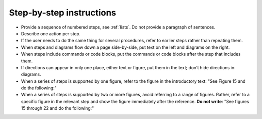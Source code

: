 .. _steps:

Step-by-step instructions
#########################

* Provide a sequence of numbered steps, see :ref:`lists`. Do not provide a
  paragraph of sentences.

* Describe one action per step.

* If the user needs to do the same thing for several procedures, refer to
  earlier steps rather than repeating them.

* When steps and diagrams flow down a page side-by-side, put text on the left
  and diagrams on the right.

* When steps include commands or code blocks, put the commands or code blocks
  after the step that includes them.

* If directions can appear in only one place, either text or figure, put them
  in the text; don't hide directions in diagrams.

* When a series of steps is supported by one figure, refer to the figure in
  the introductory text: "See Figure 15 and do the following:"

* When a series of steps is supported by two or more figures, avoid referring
  to a range of figures. Rather, refer to a specific figure in the relevant
  step and show the figure immediately after the reference. **Do not write**:
  "See figures 15 through 22 and do the following:"